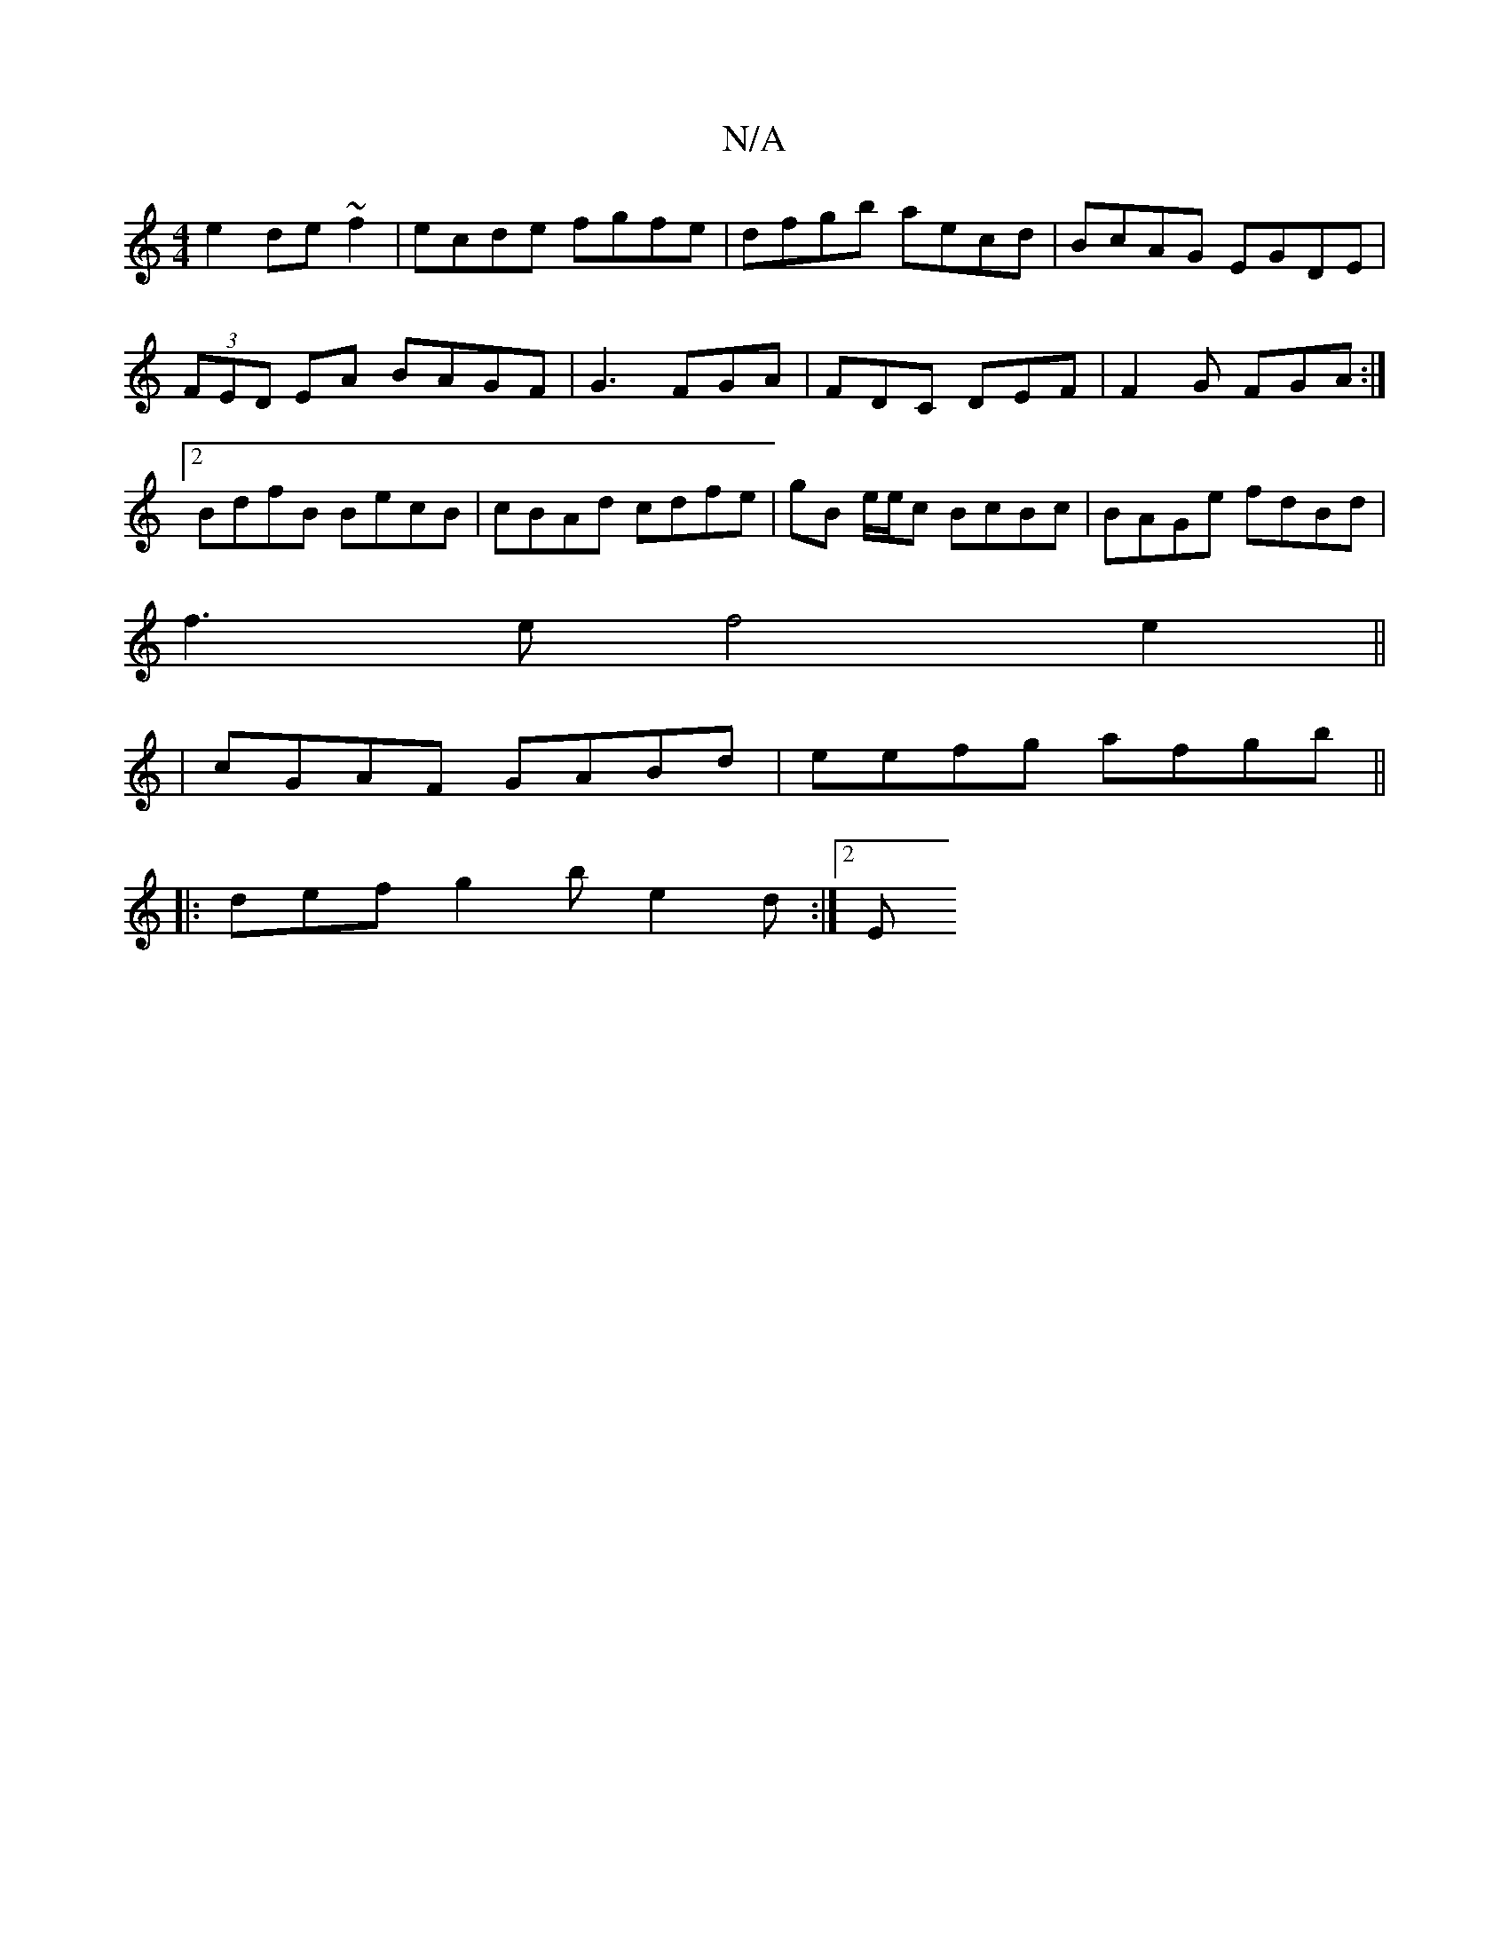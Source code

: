 X:1
T:N/A
M:4/4
R:N/A
K:Cmajor
 e2 de~f2 | ecde fgfe |dfgb aecd|BcAG EGDE|(3FED EA BAGF|G3 FGA | FDC DEF | F2G FGA :|2 BdfB BecB| cBAd cdfe-|gB e/e/c BcBc | BAGe fdBd | 
f3e f4e2||
| cGAF GABd | eefg afgb ||
|:
[1 def g2 b e2d:|2 E